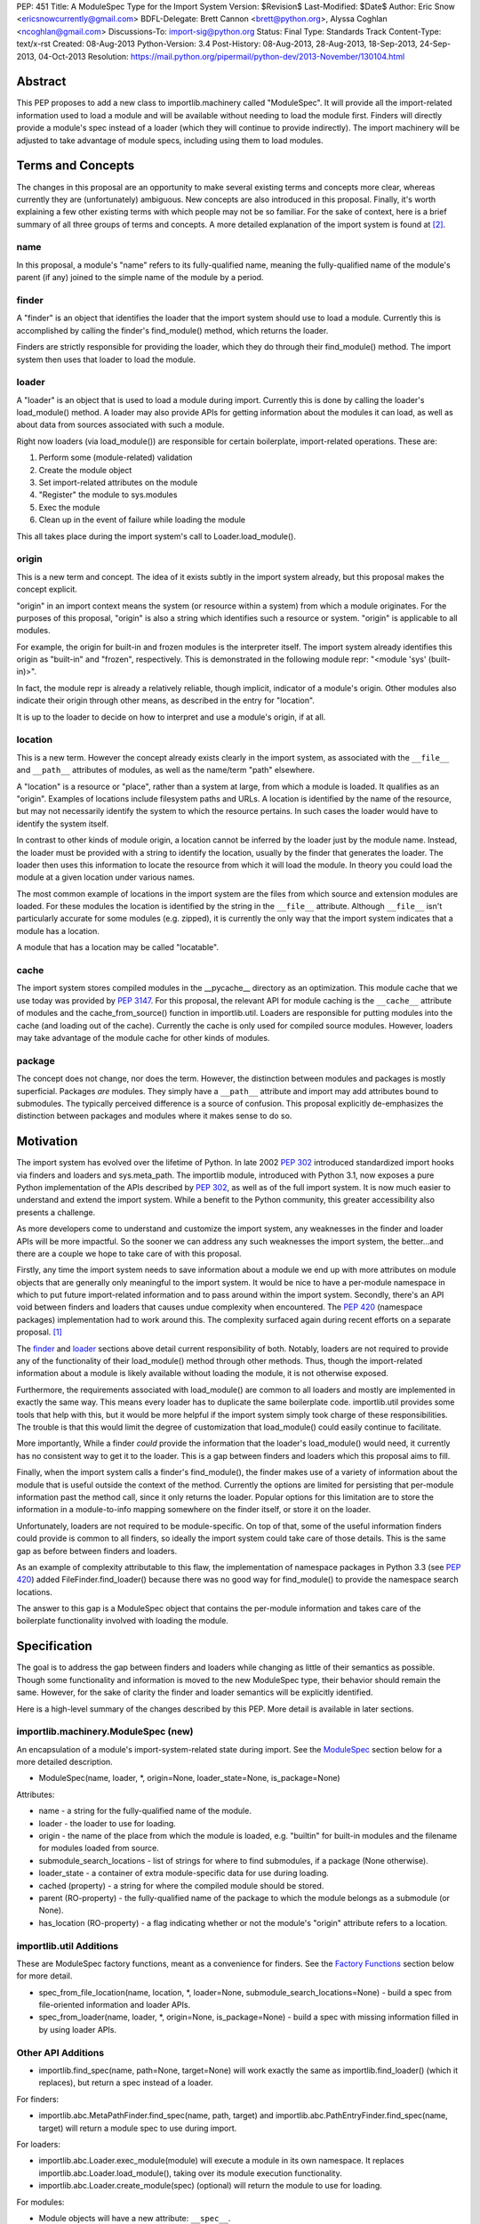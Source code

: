 PEP: 451
Title: A ModuleSpec Type for the Import System
Version: $Revision$
Last-Modified: $Date$
Author: Eric Snow <ericsnowcurrently@gmail.com>
BDFL-Delegate: Brett Cannon <brett@python.org>, Alyssa Coghlan <ncoghlan@gmail.com>
Discussions-To: import-sig@python.org
Status: Final
Type: Standards Track
Content-Type: text/x-rst
Created: 08-Aug-2013
Python-Version: 3.4
Post-History: 08-Aug-2013, 28-Aug-2013, 18-Sep-2013, 24-Sep-2013, 04-Oct-2013
Resolution: https://mail.python.org/pipermail/python-dev/2013-November/130104.html


Abstract
========

This PEP proposes to add a new class to importlib.machinery called
"ModuleSpec".  It will provide all the import-related information used
to load a module and will be available without needing to load the
module first.  Finders will directly provide a module's spec instead of
a loader (which they will continue to provide indirectly).  The import
machinery will be adjusted to take advantage of module specs, including
using them to load modules.


Terms and Concepts
==================

The changes in this proposal are an opportunity to make several
existing terms and concepts more clear, whereas currently they are
(unfortunately) ambiguous.  New concepts are also introduced in this
proposal.  Finally, it's worth explaining a few other existing terms
with which people may not be so familiar.  For the sake of context, here
is a brief summary of all three groups of terms and concepts.  A more
detailed explanation of the import system is found at
[#import_system_docs]_.

name
----

In this proposal, a module's "name" refers to its fully-qualified name,
meaning the fully-qualified name of the module's parent (if any) joined
to the simple name of the module by a period.

finder
------

A "finder" is an object that identifies the loader that the import
system should use to load a module.  Currently this is accomplished by
calling the finder's find_module() method, which returns the loader.

Finders are strictly responsible for providing the loader, which they do
through their find_module() method. The import system then uses that
loader to load the module.

loader
------

A "loader" is an object that is used to load a module during import.
Currently this is done by calling the loader's load_module() method.  A
loader may also provide APIs for getting information about the modules
it can load, as well as about data from sources associated with such a
module.

Right now loaders (via load_module()) are responsible for certain
boilerplate, import-related operations.  These are:

1. Perform some (module-related) validation
2. Create the module object
3. Set import-related attributes on the module
4. "Register" the module to sys.modules
5. Exec the module
6. Clean up in the event of failure while loading the module

This all takes place during the import system's call to
Loader.load_module().

origin
------

This is a new term and concept.  The idea of it exists subtly in the
import system already, but this proposal makes the concept explicit.

"origin" in an import context means the system (or resource within a
system) from which a module originates.  For the purposes of this
proposal, "origin" is also a string which identifies such a resource or
system.  "origin" is applicable to all modules.

For example, the origin for built-in and frozen modules is the
interpreter itself.  The import system already identifies this origin as
"built-in" and "frozen", respectively.  This is demonstrated in the
following module repr: "<module 'sys' (built-in)>".

In fact, the module repr is already a relatively reliable, though
implicit, indicator of a module's origin.  Other modules also indicate
their origin through other means, as described in the entry for
"location".

It is up to the loader to decide on how to interpret and use a module's
origin, if at all.

location
--------

This is a new term.  However the concept already exists clearly in the
import system, as associated with the ``__file__`` and ``__path__``
attributes of modules, as well as the name/term "path" elsewhere.

A "location" is a resource or "place", rather than a system at large,
from which a module is loaded.  It qualifies as an "origin".  Examples
of locations include filesystem paths and URLs.  A location is
identified by the name of the resource, but may not necessarily identify
the system to which the resource pertains.  In such cases the loader
would have to identify the system itself.

In contrast to other kinds of module origin, a location cannot be
inferred by the loader just by the module name.  Instead, the loader
must be provided with a string to identify the location, usually by the
finder that generates the loader.  The loader then uses this information
to locate the resource from which it will load the module.  In theory
you could load the module at a given location under various names.

The most common example of locations in the import system are the
files from which source and extension modules are loaded.  For these
modules the location is identified by the string in the ``__file__``
attribute.  Although ``__file__`` isn't particularly accurate for some
modules (e.g. zipped), it is currently the only way that the import
system indicates that a module has a location.

A module that has a location may be called "locatable".

cache
-----

The import system stores compiled modules in the __pycache__ directory
as an optimization.  This module cache that we use today was provided by
:pep:`3147`.  For this proposal, the relevant API for module caching is the
``__cache__`` attribute of modules and the cache_from_source() function
in importlib.util.  Loaders are responsible for putting modules into the
cache (and loading out of the cache).   Currently the cache is only used
for compiled source modules.  However, loaders may take advantage of
the module cache for other kinds of modules.

package
-------

The concept does not change, nor does the term.  However, the
distinction between modules and packages is mostly superficial.
Packages *are* modules.  They simply have a ``__path__`` attribute and
import may add attributes bound to submodules.  The typically perceived
difference is a source of confusion.  This proposal explicitly
de-emphasizes the distinction between packages and modules where it
makes sense to do so.


Motivation
==========

The import system has evolved over the lifetime of Python.  In late 2002
:pep:`302` introduced standardized import hooks via finders and
loaders and sys.meta_path.  The importlib module, introduced
with Python 3.1, now exposes a pure Python implementation of the APIs
described by :pep:`302`, as well as of the full import system.  It is now
much easier to understand and extend the import system.  While a benefit
to the Python community, this greater accessibility also presents a
challenge.

As more developers come to understand and customize the import system,
any weaknesses in the finder and loader APIs will be more impactful.  So
the sooner we can address any such weaknesses the import system, the
better...and there are a couple we hope to take care of with this proposal.

Firstly, any time the import system needs to save information about a
module we end up with more attributes on module objects that are
generally only meaningful to the import system.  It would be nice to
have a per-module namespace in which to put future import-related
information and to pass around within the import system.  Secondly,
there's an API void between finders and loaders that causes undue
complexity when encountered.  The :pep:`420` (namespace packages)
implementation had to work around this.  The complexity surfaced again
during recent efforts on a separate proposal. [#ref_files_pep]_

The `finder`_ and `loader`_ sections above detail current responsibility
of both.  Notably, loaders are not required to provide any of the
functionality of their load_module() method through other methods.  Thus,
though the import-related information about a module is likely available
without loading the module, it is not otherwise exposed.

Furthermore, the requirements associated with load_module() are
common to all loaders and mostly are implemented in exactly the same
way.  This means every loader has to duplicate the same boilerplate
code.  importlib.util provides some tools that help with this, but
it would be more helpful if the import system simply took charge of
these responsibilities.  The trouble is that this would limit the degree
of customization that load_module() could easily continue to facilitate.

More importantly, While a finder *could* provide the information that
the loader's load_module() would need, it currently has no consistent
way to get it to the loader.  This is a gap between finders and loaders
which this proposal aims to fill.

Finally, when the import system calls a finder's find_module(), the
finder makes use of a variety of information about the module that is
useful outside the context of the method.  Currently the options are
limited for persisting that per-module information past the method call,
since it only returns the loader.  Popular options for this limitation
are to store the information in a module-to-info mapping somewhere on
the finder itself, or store it on the loader.

Unfortunately, loaders are not required to be module-specific.  On top
of that, some of the useful information finders could provide is
common to all finders, so ideally the import system could take care of
those details.  This is the same gap as before between finders and
loaders.

As an example of complexity attributable to this flaw, the
implementation of namespace packages in Python 3.3 (see :pep:`420`) added
FileFinder.find_loader() because there was no good way for
find_module() to provide the namespace search locations.

The answer to this gap is a ModuleSpec object that contains the
per-module information and takes care of the boilerplate functionality
involved with loading the module.


Specification
=============

The goal is to address the gap between finders and loaders while
changing as little of their semantics as possible.  Though some
functionality and information is moved to the new ModuleSpec type,
their behavior should remain the same.  However, for the sake of clarity
the finder and loader semantics will be explicitly identified.

Here is a high-level summary of the changes described by this PEP.  More
detail is available in later sections.

importlib.machinery.ModuleSpec (new)
------------------------------------

An encapsulation of a module's import-system-related state during import.
See the `ModuleSpec`_ section below for a more detailed description.

* ModuleSpec(name, loader, \*, origin=None, loader_state=None, is_package=None)

Attributes:

* name - a string for the fully-qualified name of the module.
* loader - the loader to use for loading.
* origin - the name of the place from which the module is loaded,
  e.g. "builtin" for built-in modules and the filename for modules
  loaded from source.
* submodule_search_locations - list of strings for where to find
  submodules, if a package (None otherwise).
* loader_state - a container of extra module-specific data for use
  during loading.
* cached (property) - a string for where the compiled module should be
  stored.
* parent (RO-property) - the fully-qualified name of the package to
  which the module belongs as a submodule (or None).
* has_location (RO-property) - a flag indicating whether or not the
  module's "origin" attribute refers to a location.

importlib.util Additions
------------------------

These are ModuleSpec factory functions, meant as a convenience for
finders.  See the `Factory Functions`_ section below for more detail.

* spec_from_file_location(name, location, \*, loader=None, submodule_search_locations=None)
  - build a spec from file-oriented information and loader APIs.
* spec_from_loader(name, loader, \*, origin=None, is_package=None)
  - build a spec with missing information filled in by using loader
  APIs.

Other API Additions
-------------------

* importlib.find_spec(name, path=None, target=None) will work exactly
  the same as importlib.find_loader() (which it replaces), but return a
  spec instead of a loader.

For finders:

* importlib.abc.MetaPathFinder.find_spec(name, path, target) and
  importlib.abc.PathEntryFinder.find_spec(name, target) will return a
  module spec to use during import.

For loaders:

* importlib.abc.Loader.exec_module(module) will execute a module in its
  own namespace.  It replaces importlib.abc.Loader.load_module(), taking
  over its module execution functionality.
* importlib.abc.Loader.create_module(spec) (optional) will return the
  module to use for loading.

For modules:

* Module objects will have a new attribute: ``__spec__``.

API Changes
-----------

* InspectLoader.is_package() will become optional.

Deprecations
------------

* importlib.abc.MetaPathFinder.find_module()
* importlib.abc.PathEntryFinder.find_module()
* importlib.abc.PathEntryFinder.find_loader()
* importlib.abc.Loader.load_module()
* importlib.abc.Loader.module_repr()
* importlib.util.set_package()
* importlib.util.set_loader()
* importlib.find_loader()

Removals
--------

These were introduced prior to Python 3.4's release, so they can simply
be removed.

* importlib.abc.Loader.init_module_attrs()
* importlib.util.module_to_load()

Other Changes
-------------

* The import system implementation in importlib will be changed to make
  use of ModuleSpec.
* importlib.reload() will make use of ModuleSpec.
* A module's import-related attributes (other than ``__spec__``) will no
  longer be used directly by the import system during that module's
  import.  However, this does not impact use of those attributes
  (e.g. ``__path__``) when loading other modules (e.g. submodules).
* Import-related attributes should no longer be added to modules
  directly, except by the import system.
* The module type's ``__repr__()`` will be a thin wrapper around a pure
  Python implementation which will leverage ModuleSpec.
* The spec for the ``__main__`` module will reflect the appropriate
  name and origin.

Backward-Compatibility
----------------------

* If a finder does not define find_spec(), a spec is derived from
  the loader returned by find_module().
* PathEntryFinder.find_loader() still takes priority over
  find_module().
* Loader.load_module() is used if exec_module() is not defined.

What Will not Change?
---------------------

* The syntax and semantics of the import statement.
* Existing finders and loaders will continue to work normally.
* The import-related module attributes will still be initialized with
  the same information.
* Finders will still create loaders (now storing them in specs).
* Loader.load_module(), if a module defines it, will have all the
  same requirements and may still be called directly.
* Loaders will still be responsible for module data APIs.
* importlib.reload() will still overwrite the import-related attributes.

Responsibilities
----------------

Here's a quick breakdown of where responsibilities lie after this PEP.

finders:

* create/identify a loader that can load the module.
* create the spec for the module.

loaders:

* create the module (optional).
* execute the module.

ModuleSpec:

* orchestrate module loading
* boilerplate for module loading, including managing sys.modules and
  setting import-related attributes
* create module if loader doesn't
* call loader.exec_module(), passing in the module in which to exec
* contain all the information the loader needs to exec the module
* provide the repr for modules


What Will Existing Finders and Loaders Have to Do Differently?
==============================================================

Immediately?  Nothing.  The status quo will be deprecated, but will
continue working.  However, here are the things that the authors of
finders and loaders should change relative to this PEP:

* Implement find_spec() on finders.
* Implement exec_module() on loaders, if possible.

The ModuleSpec factory functions in importlib.util are intended to be
helpful for converting existing finders.  spec_from_loader() and
spec_from_file_location() are both straightforward utilities in this
regard.

For existing loaders, exec_module() should be a relatively direct
conversion from the non-boilerplate portion of load_module().  In some
uncommon cases the loader should also implement create_module().


ModuleSpec Users
================

ModuleSpec objects have 3 distinct target audiences: Python itself,
import hooks, and normal Python users.

Python will use specs in the import machinery, in interpreter startup,
and in various standard library modules.  Some modules are
import-oriented, like pkgutil, and others are not, like pickle and
pydoc.  In all cases, the full ModuleSpec API will get used.

Import hooks (finders and loaders) will make use of the spec in specific
ways.  First of all, finders may use the spec factory functions in
importlib.util to create spec objects.  They may also directly adjust
the spec attributes after the spec is created.  Secondly, the finder may
bind additional information to the spec (in finder_extras) for the
loader to consume during module creation/execution.  Finally, loaders
will make use of the attributes on a spec when creating and/or executing
a module.

Python users will be able to inspect a module's ``__spec__`` to get
import-related information about the object.  Generally, Python
applications and interactive users will not be using the ``ModuleSpec``
factory functions nor any the instance methods.


How Loading Will Work
=====================

Here is an outline of what the import machinery does during loading,
adjusted to take advantage of the module's spec and the new loader API::


    module = None
    if spec.loader is not None and hasattr(spec.loader, 'create_module'):
        module = spec.loader.create_module(spec)
    if module is None:
        module = ModuleType(spec.name)
    # The import-related module attributes get set here:
    _init_module_attrs(spec, module)

    if spec.loader is None and spec.submodule_search_locations is not None:
        # Namespace package
        sys.modules[spec.name] = module
    elif not hasattr(spec.loader, 'exec_module'):
        spec.loader.load_module(spec.name)
        # __loader__ and __package__ would be explicitly set here for
        # backwards-compatibility.
    else:
        sys.modules[spec.name] = module
        try:
            spec.loader.exec_module(module)
        except BaseException:
            try:
                del sys.modules[spec.name]
            except KeyError:
                pass
            raise
    module_to_return = sys.modules[spec.name]

These steps are exactly what Loader.load_module() is already
expected to do.  Loaders will thus be simplified since they will only
need to implement exec_module().

Note that we must return the module from sys.modules.  During loading
the module may have replaced itself in sys.modules.  Since we don't have
a post-import hook API to accommodate the use case, we have to deal with
it.  However, in the replacement case we do not worry about setting the
import-related module attributes on the object.  The module writer is on
their own if they are doing this.


How Reloading Will Work
=======================

Here is the corresponding outline for reload()::

    _RELOADING = {}

    def reload(module):
        try:
            name = module.__spec__.name
        except AttributeError:
            name = module.__name__
        spec = find_spec(name, target=module)

        if sys.modules.get(name) is not module:
            raise ImportError
        if spec in _RELOADING:
            return _RELOADING[name]
        _RELOADING[name] = module
        try:
            if spec.loader is None:
                # Namespace loader
                _init_module_attrs(spec, module)
                return module
            if spec.parent and spec.parent not in sys.modules:
                raise ImportError

            _init_module_attrs(spec, module)
            # Ignoring backwards-compatibility call to load_module()
            # for simplicity.
            spec.loader.exec_module(module)
            return sys.modules[name]
        finally:
            del _RELOADING[name]

A key point here is the switch to Loader.exec_module() means that
loaders will no longer have an easy way to know at execution time if it
is a reload or not.  Before this proposal, they could simply check to
see if the module was already in sys.modules.  Now, by the time
exec_module() is called during load (not reload) the import machinery
would already have placed the module in sys.modules.  This is part of
the reason why find_spec() has
`the "target" parameter <The "target" parameter of find_spec()>`_.

The semantics of reload will remain essentially the same as they exist
already [#reload-semantics-fix]_.  The impact of this PEP on some kinds
of lazy loading modules was a point of discussion. [#lazy_import_concerns]_


ModuleSpec
==========

Attributes
----------

Each of the following names is an attribute on ModuleSpec objects.  A
value of None indicates "not set".  This contrasts with module
objects where the attribute simply doesn't exist.  Most of the
attributes correspond to the import-related attributes of modules.  Here
is the mapping.  The reverse of this mapping describes how the import
machinery sets the module attributes right before calling exec_module().

========================== ==============
On ModuleSpec              On Modules
========================== ==============
name                       __name__
loader                     __loader__
parent                     __package__
origin                     __file__*
cached                     __cached__*,**
submodule_search_locations __path__**
loader_state                \-
has_location                \-
========================== ==============

| \* Set on the module only if spec.has_location is true.
| \*\* Set on the module only if the spec attribute is not None.

While parent and has_location are read-only properties, the remaining
attributes can be replaced after the module spec is created and even
after import is complete.  This allows for unusual cases where directly
modifying the spec is the best option.  However, typical use should not
involve changing the state of a module's spec.

**origin**

"origin" is a string for the name of the place from which the module
originates.  See `origin`_ above.  Aside from the informational value,
it is also used in the module's repr.  In the case of a spec where
"has_location" is true, ``__file__`` is set to the value of "origin".
For built-in modules "origin" would be set to "built-in".

**has_location**

As explained in the `location`_ section above, many modules are
"locatable", meaning there is a corresponding resource from which the
module will be loaded and that resource can be described by a string.
In contrast, non-locatable modules can't be loaded in this fashion, e.g.
builtin modules and modules dynamically created in code.  For these, the
name is the only way to access them, so they have an "origin" but not a
"location".

"has_location" is true if the module is locatable.  In that case the
spec's origin is used as the location and ``__file__`` is set to
spec.origin.  If additional location information is required (e.g.
zipimport), that information may be stored in spec.loader_state.

"has_location" may be implied from the existence of a load_data() method
on the loader.

Incidentally, not all locatable modules will be cache-able, but most
will.

**submodule_search_locations**

The list of location strings, typically directory paths, in which to
search for submodules.  If the module is a package this will be set to
a list (even an empty one).  Otherwise it is None.

The name of the corresponding module attribute, ``__path__``, is
relatively ambiguous.  Instead of mirroring it, we use a more explicit
attribute name that makes the purpose clear.

**loader_state**

A finder may set loader_state to any value to provide additional
data for the loader to use during loading.  A value of None is the
default and indicates that there is no additional data.  Otherwise it
can be set to any object, such as a dict, list, or
types.SimpleNamespace, containing the relevant extra information.

For example, zipimporter could use it to pass the zip archive name
to the loader directly, rather than needing to derive it from origin
or create a custom loader for each find operation.

loader_state is meant for use by the finder and corresponding loader.
It is not guaranteed to be a stable resource for any other use.

Factory Functions
-----------------

**spec_from_file_location(name, location, \*, loader=None, submodule_search_locations=None)**

Build a spec from file-oriented information and loader APIs.

* "origin" will be set to the location.
* "has_location" will be set to True.
* "cached" will be set to the result of calling cache_from_source().

* "origin" can be deduced from loader.get_filename() (if "location" is
  not passed in.
* "loader" can be deduced from suffix if the location is a filename.
* "submodule_search_locations" can be deduced from loader.is_package()
  and from os.path.dirname(location) if location is a filename.

**spec_from_loader(name, loader, \*, origin=None, is_package=None)**

Build a spec with missing information filled in by using loader APIs.

* "has_location" can be deduced from loader.get_data.
* "origin" can be deduced from loader.get_filename().
* "submodule_search_locations" can be deduced from loader.is_package()
  and from os.path.dirname(location) if location is a filename.

Backward Compatibility
----------------------

ModuleSpec doesn't have any.  This would be a different story if
Finder.find_module() were to return a module spec instead of loader.
In that case, specs would have to act like the loader that would have
been returned instead.  Doing so would be relatively simple, but is an
unnecessary complication.  It was part of earlier versions of this PEP.

Subclassing
-----------

Subclasses of ModuleSpec are allowed, but should not be necessary.
Simply setting loader_state or adding functionality to a custom
finder or loader will likely be a better fit and should be tried first.
However, as long as a subclass still fulfills the requirements of the
import system, objects of that type are completely fine as the return
value of Finder.find_spec().  The same points apply to duck-typing.


Existing Types
==============

Module Objects
--------------

Other than adding ``__spec__``, none of the import-related module
attributes will be changed or deprecated, though some of them could be;
any such deprecation can wait until Python 4.

A module's spec will not be kept in sync with the corresponding
import-related attributes.  Though they may differ, in practice they
will typically be the same.

One notable exception is that case where a module is run as a script by
using the ``-m`` flag.  In that case ``module.__spec__.name`` will
reflect the actual module name while ``module.__name__`` will be
``__main__``.

A module's spec is not guaranteed to be identical between two modules
with the same name.  Likewise there is no guarantee that successive
calls to importlib.find_spec() will return the same object or even an
equivalent object, though at least the latter is likely.

Finders
-------

Finders are still responsible for identifying, and typically creating,
the loader that should be used to load a module.  That loader will
now be stored in the module spec returned by find_spec() rather
than returned directly.  As is currently the case without the PEP, if a
loader would be costly to create, that loader can be designed to defer
the cost until later.

**MetaPathFinder.find_spec(name, path=None, target=None)**

**PathEntryFinder.find_spec(name, target=None)**

Finders must return ModuleSpec objects when find_spec() is
called.  This new method replaces find_module() and
find_loader() (in the PathEntryFinder case).  If a loader does
not have find_spec(), find_module() and find_loader() are
used instead, for backward-compatibility.

Adding yet another similar method to loaders is a case of practicality.
find_module() could be changed to return specs instead of loaders.
This is tempting because the import APIs have suffered enough,
especially considering PathEntryFinder.find_loader() was just
added in Python 3.3.  However, the extra complexity and a
less-than-explicit method name aren't worth it.

The "target" parameter of find_spec()
-------------------------------------

A call to find_spec() may optionally include a "target" argument.  This
is the module object that will be used subsequently as the target of
loading.  During normal import (and by default) "target" is None,
meaning the target module has yet to be created.  During reloading the
module passed in to reload() is passed through to find_spec() as the
target.  This argument allows the finder to build the module spec with
more information than is otherwise available.  Doing so is particularly
relevant in identifying the loader to use.

Through find_spec() the finder will always identify the loader it
will return in the spec (or return None).  At the point the loader is
identified, the finder should also decide whether or not the loader
supports loading into the target module, in the case that "target" is
passed in.  This decision may entail consulting with the loader.

If the finder determines that the loader does not support loading into
the target module, it should either find another loader or raise
ImportError (completely stopping import of the module).  This
determination is especially important during reload since, as noted in
`How Reloading Will Work`_, loaders will no longer be able to trivially
identify a reload situation on their own.

Two alternatives were presented to the "target" parameter:
Loader.supports_reload() and adding "target" to Loader.exec_module()
instead of find_spec().  supports_reload() was the initial approach to
the reload situation. [#supports_reload]_  However, there was some
opposition to the loader-specific, reload-centric approach.
[#supports_reload_considered_harmful]_

As to "target" on exec_module(), the loader may need other information
from the target module (or spec) during reload, more than just "does
this loader support reloading this module", that is no longer available
with the move away from load_module().  A proposal on the table was to
add something like "target" to exec_module().  [#exec_module_target]_
However, putting "target" on find_spec() instead is more in line with
the goals of this PEP.  Furthermore, it obviates the need for
supports_reload().

Namespace Packages
------------------

Currently a path entry finder may return (None, portions) from
find_loader() to indicate it found part of a possible namespace
package.  To achieve the same effect, find_spec() must return a spec
with "loader" set to None (a.k.a. not set) and with
submodule_search_locations set to the same portions as would have been
provided by find_loader().  It's up to PathFinder how to handle such
specs.

Loaders
-------

**Loader.exec_module(module)**

Loaders will have a new method, exec_module().  Its only job
is to "exec" the module and consequently populate the module's
namespace.  It is not responsible for creating or preparing the module
object, nor for any cleanup afterward.  It has no return value.
exec_module() will be used during both loading and reloading.

exec_module() should properly handle the case where it is called more
than once.  For some kinds of modules this may mean raising ImportError
every time after the first time the method is called.  This is
particularly relevant for reloading, where some kinds of modules do not
support in-place reloading.

**Loader.create_module(spec)**

Loaders may also implement create_module() that will return a
new module to exec.  It may return None to indicate that the default
module creation code should be used.  One use case, though atypical, for
create_module() is to provide a module that is a subclass of the builtin
module type.  Most loaders will not need to implement create_module(),

create_module() should properly handle the case where it is called more
than once for the same spec/module.  This may include returning None or
raising ImportError.

.. note::

   exec_module() and create_module() should not set any import-related
   module attributes.  The fact that load_module() does is a design flaw
   that this proposal aims to correct.

Other changes:

:pep:`420` introduced the optional module_repr() loader method to limit
the amount of special-casing in the module type's ``__repr__()``.  Since
this method is part of ModuleSpec, it will be deprecated on loaders.
However, if it exists on a loader it will be used exclusively.

Loader.init_module_attr() method, added prior to Python 3.4's
release, will be removed in favor of the same method on ModuleSpec.

However, InspectLoader.is_package() will not be deprecated even
though the same information is found on ModuleSpec.  ModuleSpec
can use it to populate its own is_package if that information is
not otherwise available.  Still, it will be made optional.

In addition to executing a module during loading, loaders will still be
directly responsible for providing APIs concerning module-related data.


Other Changes
=============

* The various finders and loaders provided by importlib will be
  updated to comply with this proposal.
* Any other implementations of or dependencies on the import-related APIs
  (particularly finders and loaders) in the stdlib will be likewise
  adjusted to this PEP.  While they should continue to work, any such
  changes that get missed should be considered bugs for the Python 3.4.x
  series.
* The spec for the ``__main__`` module will reflect how the interpreter
  was started.  For instance, with ``-m`` the spec's name will be that
  of the module used, while ``__main__.__name__`` will still be
  "__main__".
* We will add importlib.find_spec() to mirror importlib.find_loader()
  (which becomes deprecated).
* importlib.reload() is changed to use ModuleSpec.
* importlib.reload() will now make use of the per-module import lock.


Reference Implementation
========================

A reference implementation is available at
http://bugs.python.org/issue18864.

Implementation Notes
--------------------

\* The implementation of this PEP needs to be cognizant of its impact on
pkgutil (and setuptools).  pkgutil has some generic function-based
extensions to :pep:`302` which may break if importlib starts wrapping
loaders without the tools' knowledge.

\* Other modules to look at: runpy (and pythonrun.c), pickle, pydoc,
inspect.

For instance, pickle should be updated in the ``__main__`` case to look
at ``module.__spec__.name``.


Rejected Additions to the PEP
=============================

There were a few proposed additions to this proposal that did not fit
well enough into its scope.

There is no "PathModuleSpec" subclass of ModuleSpec that separates out
has_location, cached, and submodule_search_locations.  While that might
make the separation cleaner, module objects don't have that distinction.
ModuleSpec will support both cases equally well.

While "ModuleSpec.is_package" would be a simple additional attribute
(aliasing self.submodule_search_locations is not None), it perpetuates
the artificial (and mostly erroneous) distinction between modules and
packages.

The module spec `Factory Functions`_ could be classmethods on
ModuleSpec.  However that would expose them on *all* modules via
``__spec__``, which has the potential to unnecessarily confuse
non-advanced Python users.  The factory functions have a specific use
case, to support finder authors.  See `ModuleSpec Users`_.

Likewise, several other methods could be added to ModuleSpec that expose
the specific uses of module specs by the import machinery:

* create() - a wrapper around Loader.create_module().
* exec(module) - a wrapper around Loader.exec_module().
* load() - an analogue to the deprecated Loader.load_module().

As with the factory functions, exposing these methods via
module.__spec__ is less than desirable.  They would end up being an
attractive nuisance, even if only exposed as "private" attributes (as
they were in previous versions of this PEP).  If someone finds a need
for these methods later, we can expose the via an appropriate API
(separate from ModuleSpec) at that point, perhaps relative to :pep:`406`
(import engine).

Conceivably, the load() method could optionally take a list of
modules with which to interact instead of sys.modules.  Also, load()
could be leveraged to implement multi-version imports.  Both are
interesting ideas, but definitely outside the scope of this proposal.

Others left out:

* Add ModuleSpec.submodules (RO-property) - returns possible submodules
  relative to the spec.
* Add ModuleSpec.loaded (RO-property) - the module in sys.module, if
  any.
* Add ModuleSpec.data - a descriptor that wraps the data API of the
  spec's loader.
* Also see [#cleaner_reload_support]_.


References
==========

.. [#ref_files_pep]
   https://mail.python.org/pipermail/import-sig/2013-August/000658.html

.. [#import_system_docs] http://docs.python.org/3/reference/import.html

.. [#cleaner_reload_support]
   https://mail.python.org/pipermail/import-sig/2013-September/000735.html

.. [#lazy_import_concerns]
   https://mail.python.org/pipermail/python-dev/2013-August/128129.html

.. [#reload-semantics-fix] http://bugs.python.org/issue19413

.. [#supports_reload]
   https://mail.python.org/pipermail/python-dev/2013-October/129913.html
.. [#supports_reload_considered_harmful]
   https://mail.python.org/pipermail/python-dev/2013-October/129971.html

.. [#exec_module_target]
   https://mail.python.org/pipermail/python-dev/2013-October/129933.html

Copyright
=========

This document has been placed in the public domain.
